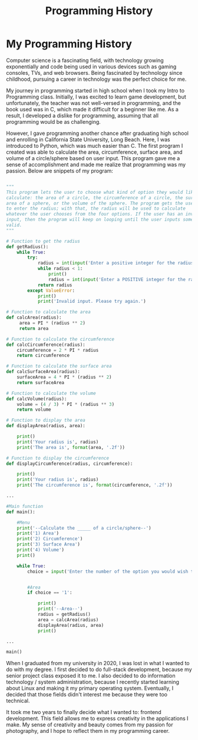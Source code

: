 #+title: Programming History
#+OPTIONS: toc:nil

* My Programming History
Computer science is a fascinating field, with technology growing exponentially
and code being used in various devices such as gaming consoles, TVs, and web
browsers. Being fascinated by technology since childhood, pursuing a career in
technology was the perfect choice for me.

My journey in programming started in high school when I took my Intro to
Programming class. Initially, I was excited to learn game development, but
unfortunately, the teacher was not well-versed in programming, and the book used
was in C, which made it difficult for a beginner like me. As a result, I
developed a dislike for programming, assuming that all programming would be as
challenging.

However, I gave programming another chance after graduating high school and
enrolling in California State University, Long Beach. Here, I was introduced to
Python, which was much easier than C. The first program I created was able to
calculate the area, circumference, surface area, and volume of a circle/sphere
based on user input. This program gave me a sense of accomplishment and made me
realize that programming was my passion. Below are snippets of my program:

#+begin_src py

"""
This program lets the user to choose what kind of option they would like to
calculate: the area of a circle, the circumference of a circle, the surface
area of a sphere, or the volume of the sphere. The program gets the user
to enter the radius; with that, the radius will be used to calculate
whatever the user chooses from the four options. If the user has an invalid
input, then the program will keep on looping until the user inputs something
valid.
"""

# Function to get the radius
def getRadius():
    while True:
        try:
            radius = int(input('Enter a positive integer for the radius: '))
            while radius < 1:
                print()
                radius = int(input('Enter a POSITIVE integer for the radius: '))
            return radius
        except ValueError:
            print()
            print('Invalid input. Please try again.')

# Function to calculate the area
def calcArea(radius):
     area = PI * (radius ** 2)
     return area

# Function to calculate the circumference
def calcCircumference(radius):
    circumference = 2 * PI * radius
    return circumference

# Function to calculate the surface area
def calcSurfaceArea(radius):
    surfaceArea = 4 * PI * (radius ** 2)
    return surfaceArea

# Function to calculate the volume
def calcVolume(radius):
    volume = (4 / 3) * PI * (radius ** 3)
    return volume

# Function to display the area
def displayArea(radius, area):

    print()
    print('Your radius is', radius)
    print('The area is', format(area, '.2f'))

# Function to display the circumference
def displayCircumference(radius, circumference):

    print()
    print('Your radius is', radius)
    print('The circumference is', format(circumference, '.2f'))

...

#Main function
def main():

    #Menu
    print('--Calculate the _____ of a circle/sphere--')
    print('1) Area')
    print('2) Circumference')
    print('3) Surface Area')
    print('4) Volume')
    print()

    while True:
        choice = input('Enter the number of the option you would wish to use, or anything else to end the program: ')


        #Area
        if choice == '1':

            print()
            print('--Area--')
            radius = getRadius()
            area = calcArea(radius)
            displayArea(radius, area)
            print()

...

main()

#+end_src

When I graduated from my university in 2020, I was lost in what I wanted to do
with my degree. I first decided to do full-stack development, because my senior
project class exposed it to me. I also decided to do information technology /
system administration, because I recently started learning about Linux and
making it my primary operating system. Eventually, I decided that those fields
didn't interest me because they were too technical.

It took me two years to finally decide what I wanted to: frontend development.
This field allows me to express creativity in the applications I make. My sense
of creativity and beauty comes from my passion for photography, and I hope to
reflect them in my programming career.
